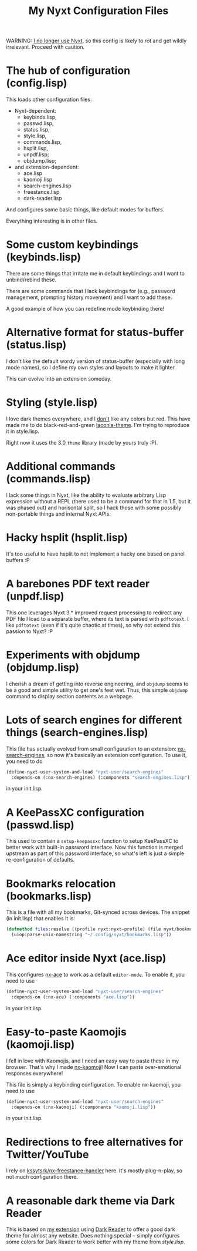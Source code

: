 #+TITLE:My Nyxt Configuration Files

WARNING: [[https://www.aartaka.me.eu.org/nyxt-to-surf][I no longer use Nyxt]], so this config is likely to rot and get wildly irrelevant. Proceed with caution.

* The hub of configuration (config.lisp)
This loads other configuration files:
- Nyxt-dependent:
  - keybinds.lisp,
  - passwd.lisp,
  - status.lisp,
  - style.lisp,
  - commands.lisp,
  - hsplit.lisp,
  - unpdf.lisp;
  - objdump.lisp;
- and extension-dependent:
  - ace.lisp
  - kaomoji.lisp
  - search-engines.lisp
  - freestance.lisp
  - dark-reader.lisp

And configures some basic things, like default modes for buffers.

Everything interesting is in other files.

* Some custom keybindings (keybinds.lisp)

There are some things that irritate me in default keybindings and I want to unbind/rebind these.

There are some commands that I lack keybindings for (e.g., password management, prompting history movement) and I want to add these.

A good example of how you can redefine mode keybinding there!

* Alternative format for status-buffer (status.lisp)

I don't like the default wordy version of status-buffer (especially with long mode names), so I define my own styles and layouts to make it lighter.

This can evolve into an extension someday.

* Styling (style.lisp)

I love dark themes everywhere, and I _don't_ like any colors but red. This have made me to do black-red-and-green [[https://github.com/aartaka/laconia-theme][laconia-theme]]. I'm trying to reproduce it in style.lisp.

Right now it uses the 3.0 =theme= library (made by yours truly :P).

* Additional commands (commands.lisp)

I lack some things in Nyxt, like the ability to evaluate arbitrary Lisp expression without a REPL (there used to be a command for that in 1.5, but it was phased out) and horisontal split, so I hack those with some possibly non-portable things and internal Nyxt APIs.

* Hacky hsplit (hsplit.lisp)

It's too useful to have hsplit to not implement a hacky one based on panel buffers :P

* A barebones PDF text reader (unpdf.lisp)

This one leverages Nyxt 3.* improved request processing to redirect any PDF file I load to a separate buffer, where its text is parsed with ~pdftotext~. I like ~pdftotext~ (even if it's quite chaotic at times), so why not extend this passion to Nyxt? :P

* Experiments with objdump (objdump.lisp)

I cherish a dream of getting into reverse engineering, and ~objdump~ seems to be a good and simple utility to get one's feet wet. Thus, this simple ~objdump~ command to display section contents as a webpage.

* Lots of search engines for different things (search-engines.lisp)
This file has actually evolved from small configuration to an extension: [[https://github.com/aartaka/nx-search-engines][nx-search-engines]], so now it's basically an extension configuration. To use it, you need to do
#+BEGIN_SRC lisp
  (define-nyxt-user-system-and-load "nyxt-user/search-engines"
    :depends-on (:nx-search-engines) (:components "search-engines.lisp"))
#+END_SRC
in your init.lisp.

* A KeePassXC configuration (passwd.lisp)
This used to contain a =setup-keepassxc= function to setup KeePassXC to better work with built-in password interface. Now this function is merged upstream as part of this password interface, so what's left is just a simple re-configuration of defaults.

* Bookmarks relocation (bookmarks.lisp)

This is a file with all my bookmarks, Git-synced across devices. The snippet (in init.lisp) that enables it is:
#+begin_src lisp
  (defmethod files:resolve ((profile nyxt:nyxt-profile) (file nyxt/bookmark-mode:bookmarks-file))
    (uiop:parse-unix-namestring "~/.config/nyxt/bookmarks.lisp"))
#+end_src

* Ace editor inside Nyxt (ace.lisp)

This configures [[https://github.com/atlas-engineer/nx-ace][nx-ace]] to work as a default =editor-mode=. To enable it, you need to use
#+BEGIN_SRC lisp
  (define-nyxt-user-system-and-load "nyxt-user/search-engines"
    :depends-on (:nx-ace) (:components "ace.lisp"))
#+END_SRC
in your init.lisp.

* Easy-to-paste Kaomojis (kaomoji.lisp)

I fell in love with Kaomojis, and I need an easy way to paste these in
my browser. That's why I made [[https://github.com/aartaka/nx-kaomoji][nx-kaomoji]]! Now I can paste
over-emotional responses everywhere!

This file is simply a keybinding configuration.
To enable nx-kaomoji, you need to use
#+BEGIN_SRC lisp
  (define-nyxt-user-system-and-load "nyxt-user/search-engines"
    :depends-on (:nx-kaomoji) (:components "kaomoji.lisp"))
#+END_SRC
in your init.lisp.

* Redirections to free alternatives for Twitter/YouTube
I rely on [[https://github.com/kssytsrk/nx-freestance-handler][kssytsrk/nx-freestance-handler]] here. It's mostly plug-n-play, so not much configuration there.

* A reasonable dark theme via Dark Reader
This is based on [[https://github.com/aartaka/nx-dark-reader][my extension]] using [[https://github.com/darkreader/darkreader][Dark Reader]] to offer a good dark theme for almost any website. Does nothing special -- simply configures some colors for Dark Reader to work better with my theme from [[Styling (style.lisp)][style.lisp]].
